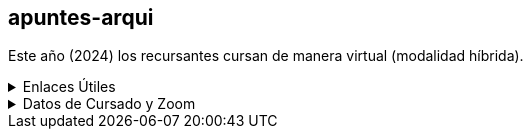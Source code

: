 == apuntes-arqui

Este año (2024) los recursantes cursan de manera virtual (modalidad híbrida).

.Enlaces Útiles
[%collapsible]
====
* https://github.com/tossuttid/apuntes-arqui/tree/main/clases[mis apuntes de clase]
* https://github.com/tossuttid/apuntes-arqui/tree/main/campus/contenido.adoc[mis apuntes del campus]
* https://frre.cvg.utn.edu.ar/course/view.php?id=451[cvfrre]
====

.Datos de Cursado y Zoom
[%collapsible]
====
* Teoría:
** Ing. Maurokefalidis
** Lunes 18:10 a 21:15
** Aula 2.10
** https://utn.zoom.us/j/3559623136
** ID de reunión: 355 962 3136
** Código de acceso: 0303456
* Práctica:
** Ing. Mendez
** Viernes de 18:10 a 21:15
** Aula 2.10
** https://utn.zoom.us/j/97749406357
** ID de reunión: 977 4940 6357
====
